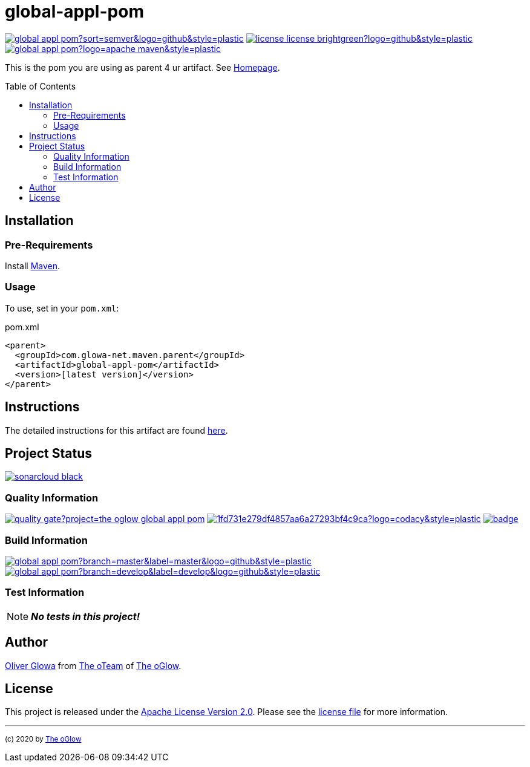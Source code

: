 :hide-uri-scheme:
// project settings (from pom-file)
// user data
:proj_user: ollily
:proj_user_org: the-oglow
:proj_author: Oliver Glowa
:proj_user_email: coding at glowa-net dot com
:proj_vcs_url: https://github.com
:proj_author_url: {proj_vcs_url}/{proj_user}[{proj_author}]

// organization
:org_user: The-oGlow
:org_author: The oGlow
:org_team_user: oteam
:org_team: The oTeam
:org_url: http://coding.glowa-net.com
:org_email:
:org_vcs_url: {proj_vcs_url}
:org_author_url: {org_vcs_url}/{org_user}[{org_author}]
:org_team_url: {org_vcs_url}/orgs/{org_user}/teams/{org_team_user}[{org_team}]

// module data
:proj_gitgroup: {org_user}
:proj_group: com.glowa-net.maven.parent
:proj_module: global-appl-pom
:proj_version: [latest version]
:proj_description: This is the pom you are using as parent 4 ur artifact.
:proj_year: 2020
:proj_id_codacy: 1fd731e279df4857aa6a27293bf4c9ca
:proj_id_coverity: -1
:proj_id_openssf: 6559

// common settings
:cmmn_img_style: &style=plastic
:cmmn_img_gitlab_style: &logo=github{cmmn_img_style}
:cmmn_badge_url: https://img.shields.io/badge
:cmmn_badge_github_url: https://img.shields.io/github
:cmmn_badge_codacy_grade_url: https://img.shields.io/codacy/grade
:cmmn_badge_codacy_cov_url: https://img.shields.io/codacy/coverage
:cmmn_badge_coverity_url: https://img.shields.io/coverity/scan
:cmmn_badge_openssf_url: https://bestpractices.coreinfrastructure.org/projects
:cmmn_badge_maven_url: https://img.shields.io/maven-central
:cmmn_badge_sonar_url: https://img.shields.io/sonar
:cmmn_badge_gitlab_status_url: https://img.shields.io/gitlab/pipeline-status
:cmmn_badge_github_status_url: https://img.shields.io/github/workflow/status
:cmmn_badge_coveralls_url: https://coveralls.io/repos/github
:cmmn_codacy_dash_gl_url: https://www.codacy.com/gl
:cmmn_codacy_dash_gh_url: https://www.codacy.com/gh
:cmmn_coverity_dash_url: https://scan.coverity.com/projects
:cmmn_openssf_dash_url: https://bestpractices.coreinfrastructure.org/projects
:cmmn_coveralls_dash_gl_url: https://coveralls.io/gitlab
:cmmn_coveralls_dash_gh_url: https://coveralls.io/github
:cmmn_sonar_dash_url: https://sonarcloud.io/dashboard
:cmmn_sonar_api_url: https://sonarcloud.io/api
:cmmn_sonar_badge_url: https://sonarcloud.io/images/project_badges
:cmmn_sonar_ref: logo=sonarcloud&server=https%3A%2F%2Fsonarcloud.io
:cmmn_coverity: logo=coverity
:cmmn_codacy_ref: logo=codacy
:cmmn_maven_url: https://mvnrepository.com/artifact
:cmmn_backlink: link:README.adoc[image:{cmmn_badge_url}/%3C%3D%3D%20GO-Back-lightgrey[title="go 2 previous page"]]
:cmmn_pipelink: -/pipelines?ref=
:cmmn_workflowLink: actions/workflows

// project settings (generated)
:proj_vcsid: {proj_gitgroup}/{proj_module}
:proj_id_org: {proj_user_org}/{proj_module}
:proj_gav: {proj_group}/{proj_module}
:proj_sonarid: {proj_user_org}_{proj_module}
:proj_cright_user: (c) {proj_year} by {proj_author_url}
:proj_cright_org: (c) {proj_year} by {org_author_url}
:proj_user_url: {proj_vcs_url}/{proj_user_org}
:proj_vcsid_url: {proj_vcs_url}/{proj_vcsid}
:proj_mvnid_url: {cmmn_maven_url}/{proj_gav}
:proj_pipe_url: {proj_vcsid_url}/{cmmn_pipelink}
:proj_wflow_url: {proj_vcsid_url}/{cmmn_workflowLink}

:source-highlighter: highlight.js

= {proj_module}
:toc: preamble
:toclevels: 2

link:{proj_vcsid_url}/releases[image:{cmmn_badge_github_url}/v/release/{proj_vcsid}?sort=semver&logo=github{cmmn_img_style}[title="Latest Release"]]
link:LICENSE[image:{cmmn_badge_url}/license-license-brightgreen?logo=github{cmmn_img_style}[title="Software License"]]
link:{proj_mvnid_url}[image:{cmmn_badge_maven_url}/v/{proj_gav}?logo=apache-maven{cmmn_img_style}[title="Maven Repository"]]

{proj_description}
See link:{proj_user_url}[Homepage].

== Installation

=== Pre-Requirements

Install link:https://maven.apache.org/install.html[Maven].

=== Usage

To use, set in your `pom.xml`:

.pom.xml
[source,html,subs="attributes"]
----
&lt;parent&gt;
  &lt;groupId&gt;{proj_group}&lt;/groupId&gt;
  &lt;artifactId&gt;{proj_module}&lt;/artifactId&gt;
  &lt;version&gt;{proj_version}&lt;/version&gt;
&lt;/parent&gt;
----

== Instructions

The detailed instructions for this artifact are found link:readme-project.adoc[here].

== Project Status

link:{cmmn_sonar_dash_url}?id={proj_sonarid}[image:{cmmn_sonar_badge_url}/sonarcloud-black.svg[title="SonarCloud"]]

=== Quality Information

link:{cmmn_sonar_dash_url}?id={proj_sonarid}[image:{cmmn_sonar_api_url}/project_badges/quality_gate?project={proj_sonarid}[title="Quality Gate"]]
//link:{cmmn_coverity_dash_url}/{proj_module}[image:{cmmn_badge_coverity_url}/{proj_id_coverity}?{cmmn_coverity_ref}{cmmn_img_style}[title="Coverity Scan Status"]]
link:{cmmn_codacy_dash_gh_url}/{proj_vcsid}[image:{cmmn_badge_codacy_grade_url}/{proj_id_codacy}?{cmmn_codacy_ref}{cmmn_img_style}[title="Codacy Scan Status"]]
link:{cmmn_badge_openssf_url}/{proj_id_openssf}[image:{cmmn_openssf_dash_url}/{proj_id_openssf}/badge[title="CII Best Practices"]]

=== Build Information
:brnch_1: master
:brnch_2: develop

link:{proj_wflow_url}/maven.yml?query=branch%3A{brnch_1}[
image:{cmmn_badge_gitlab_status_url}/{proj_vcsid}?branch={brnch_1}&label={brnch_1}{cmmn_img_gitlab_style}[title="Pipeline status on {brnch_1} branch"]]
link:{proj_wflow_url}/maven.yml?query=branch%3A{brnch_2}[
image:{cmmn_badge_gitlab_status_url}/{proj_vcsid}?branch={brnch_2}&label={brnch_2}{cmmn_img_gitlab_style}[title="Pipeline status on {brnch_2} branch"]]

=== Test Information

NOTE: *_No tests in this project!_*

////
link:{cmmn_sonar_dash_url}?id={proj_sonarid}[image:{cmmn_badge_sonar_url}/test_success_density/{proj_sonarid}?{cmmn_sonar_ref}{cmmn_img_style}[title="Test Status"]]
link:{cmmn_sonar_dash_url}?id={proj_sonarid}[image:{cmmn_badge_sonar_url}/tests/{proj_sonarid}?{cmmn_sonar_ref}{cmmn_img_style}[title="Test Count"]]
link:{cmmn_sonar_dash_url}?id={proj_sonarid}[image:{cmmn_badge_sonar_url}/coverage/{proj_sonarid}?{cmmn_sonar_ref}{cmmn_img_style}[title="Coverage by Gitlab"]]
link:{cmmn_sonar_dash_url}?id={proj_sonarid}[image:{cmmn_sonar_api_url}/project_badges/measure?project={proj_sonarid}&metric=coverage[title="Coverage by Sonarqube"]]
link:{cmmn_coveralls_dash_gh_url}/{proj_vcsid}?branch={brnch_1}[image:{cmmn_badge_coveralls_url}/{proj_vcsid}/badge.svg?branch={brnch_1}[title="{brnch_1} Coveralls Status"]]
link:{cmmn_coveralls_dash_gh_url}/{proj_vcsid}?branch={brnch_2}[image:{cmmn_badge_coveralls_url}/{proj_vcsid}/badge.svg?branch={brnch_2}[title="{brnch_2} Coveralls Status"]]
link:{cmmn_codacy_dash_gh_url}/{proj_vcsid}[image:{cmmn_badge_codacy_cov_url}/{proj_id_codacy}?{cmmn_codacy_ref}{cmmn_img_style}[title="Codacy Coverage"]]
////

== Author

{proj_author_url} from {org_team_url} of {org_author_url}.

== License

This project is released under the link:{proj_vcsid_url}/LICENSE[Apache License Version 2.0].
Please see the link:{proj_vcsid_url}/LICENSE[license file] for more information.

''''

~{proj_cright_org}~
